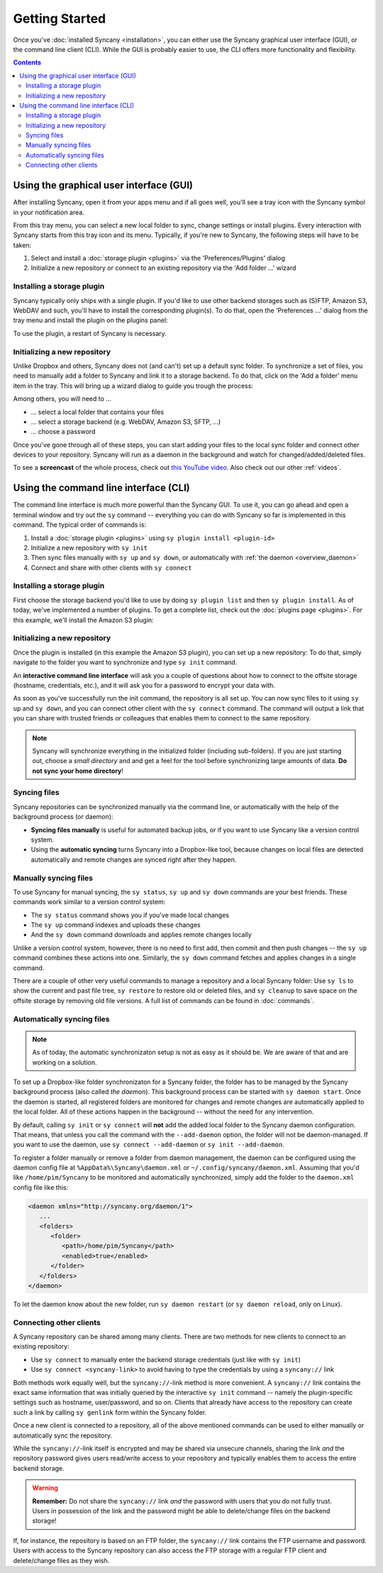 Getting Started
===============

Once you've :doc:`installed Syncany <installation>`, you can either use the Syncany graphical user interface (GUI), or the command line client (CLI). While the GUI is probably easier to use, the CLI offers more functionality and flexibility. 

.. contents::

Using the graphical user interface (GUI)
----------------------------------------
After installing Syncany, open it from your apps menu and if all goes well, you'll see a tray icon with the Syncany symbol in your notification area. 

.. image:: _static/getting_started_gui_tray_menu.png
   :align: center
   
From this tray menu, you can select a new local folder to sync, change settings or install plugins. Every interaction with Syncany starts from this tray icon and its menu. Typically, if you're new to Syncany, the following steps will have to be taken: 

1. Select and install a :doc:`storage plugin <plugins>` via the 'Preferences/Plugins' dialog
2. Initialize a new repository or connect to an existing repository via the 'Add folder ...' wizard

Installing a storage plugin
^^^^^^^^^^^^^^^^^^^^^^^^^^^
Syncany typically only ships with a single plugin. If you'd like to use other backend storages such as (S)FTP, Amazon S3, WebDAV and such, you'll have to install the corresponding plugin(s). To do that, open the 'Preferences ...' dialog from the tray menu and install the plugin on the plugins panel:

.. image:: _static/getting_started_gui_plugin_install.png
   :align: center
   
To use the plugin, a restart of Syncany is necessary.

Initializing a new repository
^^^^^^^^^^^^^^^^^^^^^^^^^^^^^
Unlike Dropbox and others, Syncany does not (and can't) set up a default sync folder. To synchronize a set of files, you need to manually add a folder to Syncany and link it to a storage backend. To do that, click on the 'Add a folder' menu item in the tray. This will bring up a wizard dialog to guide you trough the process:

.. image:: _static/getting_started_gui_add_folder.png
   :align: center
   
Among others, you will need to ...

- ... select a local folder that contains your files
- ... select a storage backend (e.g. WebDAV, Amazon S3, SFTP, ...)
- ... choose a password

Once you've gone through all of these steps, you can start adding your files to the local sync folder and connect other devices to your repository. Syncany will run as a daemon in the background and watch for changed/added/deleted files. 

To see a **screencast** of the whole process, check out `this YouTube video <https://www.youtube.com/watch?v=x5WmO0s9rv8>`_. Also check out our other :ref:`videos`.

Using the command line interface (CLI)
--------------------------------------
The command line interface is much more powerful than the Syncany GUI. To use it, you can go ahead and open a terminal window and try out the ``sy`` command -- everything you can do with Syncany so far is implemented in this command. The typical order of commands is:

1. Install a :doc:`storage plugin <plugins>` using ``sy plugin install <plugin-id>``
2. Initialize a new repository with ``sy init``
3. Then sync files manually with ``sy up`` and ``sy down``, or automatically with :ref:`the daemon <overview_daemon>`
4. Connect and share with other clients with ``sy connect`` 

Installing a storage plugin
^^^^^^^^^^^^^^^^^^^^^^^^^^^
First choose the storage backend you'd like to use by doing ``sy plugin list`` and then ``sy plugin install``. As of today, we've implemented a number of plugins. To get a complete list, check out the :doc:`plugins page <plugins>`. For this example, we'll install the Amazon S3 plugin:

.. image:: _static/getting_started_sy_plugin_install.png
   :align: center

Initializing a new repository
^^^^^^^^^^^^^^^^^^^^^^^^^^^^^
Once the plugin is installed (in this example the Amazon S3 plugin), you can set up a new repository: To do that, simply navigate to the folder you want to synchronize and type ``sy init`` command. 

An **interactive command line interface** will ask you a couple of questions about how to connect to the offsite storage (hostname, credentials, etc.), and it will ask you for a password to encrypt your data with. 

.. image:: _static/getting_started_sy_init.png
   :align: center
        
As soon as you've successfully run the init command, the repository is all set up. You can now sync files to it using ``sy up`` and ``sy down``, and you can connect other client with the ``sy connect`` command. The command will output a link that you can share with trusted friends or colleagues that enables them to connect to the same repository.

.. note::

	Syncany will synchronize everything in the initialized folder (including sub-folders). If you are just starting out, choose a *small directory* and and get a feel for the tool before synchronizing large amounts of data. **Do not sync your home directory**!

Syncing files
^^^^^^^^^^^^^
Syncany repositories can be synchronized manually via the command line, or automatically with the help of the background process (or daemon):

* **Syncing files manually** is useful for automated backup jobs, or if you want to use Syncany like a version control system. 
* Using the **automatic syncing** turns Syncany into a Dropbox-like tool, because changes on local files are detected automatically and remote changes are synced right after they happen.

.. _getting_started_manually:

Manually syncing files
^^^^^^^^^^^^^^^^^^^^^^
To use Syncany for manual syncing, the ``sy status``, ``sy up`` and ``sy down`` commands are your best friends. These commands work similar to a version control system: 

* The ``sy status`` command shows you if you've made local changes
* The ``sy up`` command indexes and uploads these changes
* And the ``sy down`` command downloads and applies remote changes locally

.. image:: _static/getting_started_sy_status_up_down.png
   :align: center
   
Unlike a version control system, however, there is no need to first add, then commit and then push changes -- the ``sy up`` command combines these actions into one. Similarly, the ``sy down`` command fetches and applies changes in a single command. 

There are a couple of other very useful commands to manage a repository and a local Syncany folder: Use ``sy ls`` to show the current and past file tree, ``sy restore`` to restore old or deleted files, and ``sy cleanup`` to save space on the offsite storage by removing old file versions. A full list of commands can be found in :doc:`commands`.
	
.. _getting_started_automatically:
.. _overview_daemon:
	
Automatically syncing files 
^^^^^^^^^^^^^^^^^^^^^^^^^^^
.. note::

	As of today, the automatic synchronizaton setup is not as easy as it should be. We are aware of that and are working on a solution.

To set up a Dropbox-like folder synchronizaton for a Syncany folder, the folder has to be managed by the Syncany background process (also called *the daemon*). This background process can be started with ``sy daemon start``. Once the daemon is started, all registered folders are monitored for changes and remote changes are automatically applied to the local folder. All of these actions happen in the background -- without the need for any intervention.

By default, calling ``sy init`` or ``sy connect`` will **not** add the added local folder to the Syncany daemon configuration. That means, that unless you call the command with the ``--add-daemon`` option, the folder will not be daemon-managed. If you want to use the daemon, use ``sy connect --add-daemon`` or ``sy init --add-daemon``.

To register a folder manually or remove a folder from daemon management, the daemon can be configured using the daemon config file at ``%AppData%\Syncany\daemon.xml`` or ``~/.config/syncany/daemon.xml``. Assuming that you'd like ``/home/pim/Syncany`` to be monitored and automatically synchronized, simply add the folder to the ``daemon.xml`` config file like this:

.. code-block:: xml

	<daemon xmlns="http://syncany.org/daemon/1">
	   ...
	   <folders>
	      <folder>
		 <path>/home/pim/Syncany</path>
		 <enabled>true</enabled>		
	      </folder>
	   </folders>
	</daemon>
	
To let the daemon know about the new folder, run ``sy daemon restart`` (or ``sy daemon reload``, only on Linux).

Connecting other clients 
^^^^^^^^^^^^^^^^^^^^^^^^
A Syncany repository can be shared among many clients. There are two methods for new clients to connect to an existing repository:

* Use ``sy connect`` to manually enter the backend storage credentials (just like with ``sy init``)
* Use ``sy connect <syncany-link>`` to avoid having to type the credentials by using a ``syncany://`` link

Both methods work equally well, but the ``syncany://``-link method is more convenient. A ``syncany://`` link contains the exact same information that was initially queried by the interactive ``sy init`` command -- namely the plugin-specific settings such as hostname, user/password, and so on. Clients that already have access to the repository can create such a link by calling ``sy genlink`` form within the Syncany folder. 

Once a new client is connected to a repository, all of the above mentioned commands can be used to either manually or automatically sync the repository.

.. image:: _static/getting_started_sy_connect.png
   :align: center


While the ``syncany://``-link itself is encrypted and may be shared via unsecure channels, sharing the link *and* the repository password gives users read/write access to your repository and typically enables them to access the entire backend storage. 

.. warning::

	**Remember:** Do not share the ``syncany://`` link *and* the password with users that you do not fully trust. Users in possession of the link and the password might be able to delete/change files on the backend storage!
	
If, for instance, the repository is based on an FTP folder, the ``syncany://`` link contains the FTP username and password. Users with access to the Syncany repository can also access the FTP storage with a regular FTP client and delete/change files as they wish.
	

